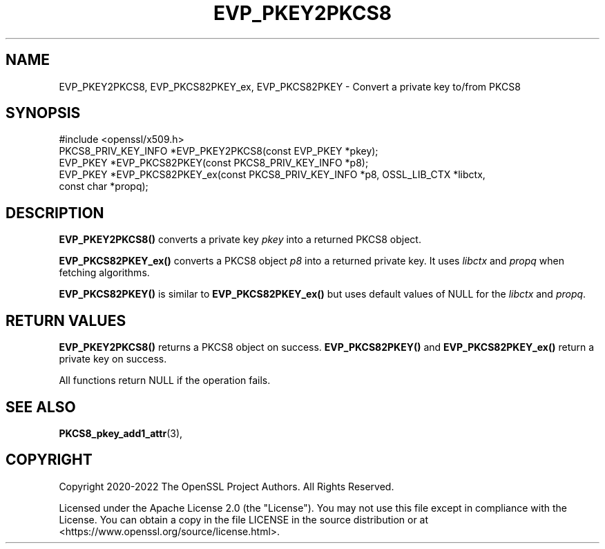 .\" -*- mode: troff; coding: utf-8 -*-
.\" Automatically generated by Pod::Man 5.0102 (Pod::Simple 3.45)
.\"
.\" Standard preamble:
.\" ========================================================================
.de Sp \" Vertical space (when we can't use .PP)
.if t .sp .5v
.if n .sp
..
.de Vb \" Begin verbatim text
.ft CW
.nf
.ne \\$1
..
.de Ve \" End verbatim text
.ft R
.fi
..
.\" \*(C` and \*(C' are quotes in nroff, nothing in troff, for use with C<>.
.ie n \{\
.    ds C` ""
.    ds C' ""
'br\}
.el\{\
.    ds C`
.    ds C'
'br\}
.\"
.\" Escape single quotes in literal strings from groff's Unicode transform.
.ie \n(.g .ds Aq \(aq
.el       .ds Aq '
.\"
.\" If the F register is >0, we'll generate index entries on stderr for
.\" titles (.TH), headers (.SH), subsections (.SS), items (.Ip), and index
.\" entries marked with X<> in POD.  Of course, you'll have to process the
.\" output yourself in some meaningful fashion.
.\"
.\" Avoid warning from groff about undefined register 'F'.
.de IX
..
.nr rF 0
.if \n(.g .if rF .nr rF 1
.if (\n(rF:(\n(.g==0)) \{\
.    if \nF \{\
.        de IX
.        tm Index:\\$1\t\\n%\t"\\$2"
..
.        if !\nF==2 \{\
.            nr % 0
.            nr F 2
.        \}
.    \}
.\}
.rr rF
.\" ========================================================================
.\"
.IX Title "EVP_PKEY2PKCS8 3ossl"
.TH EVP_PKEY2PKCS8 3ossl 2025-09-16 3.5.3 OpenSSL
.\" For nroff, turn off justification.  Always turn off hyphenation; it makes
.\" way too many mistakes in technical documents.
.if n .ad l
.nh
.SH NAME
EVP_PKEY2PKCS8, EVP_PKCS82PKEY_ex, EVP_PKCS82PKEY
\&\- Convert a private key to/from PKCS8
.SH SYNOPSIS
.IX Header "SYNOPSIS"
.Vb 1
\& #include <openssl/x509.h>
\&
\& PKCS8_PRIV_KEY_INFO *EVP_PKEY2PKCS8(const EVP_PKEY *pkey);
\& EVP_PKEY *EVP_PKCS82PKEY(const PKCS8_PRIV_KEY_INFO *p8);
\& EVP_PKEY *EVP_PKCS82PKEY_ex(const PKCS8_PRIV_KEY_INFO *p8, OSSL_LIB_CTX *libctx,
\&                             const char *propq);
.Ve
.SH DESCRIPTION
.IX Header "DESCRIPTION"
\&\fBEVP_PKEY2PKCS8()\fR converts a private key \fIpkey\fR into a returned PKCS8 object.
.PP
\&\fBEVP_PKCS82PKEY_ex()\fR converts a PKCS8 object \fIp8\fR into a returned private key.
It uses \fIlibctx\fR and \fIpropq\fR when fetching algorithms.
.PP
\&\fBEVP_PKCS82PKEY()\fR is similar to \fBEVP_PKCS82PKEY_ex()\fR but uses default values of
NULL for the \fIlibctx\fR and \fIpropq\fR.
.SH "RETURN VALUES"
.IX Header "RETURN VALUES"
\&\fBEVP_PKEY2PKCS8()\fR returns a PKCS8 object on success.
\&\fBEVP_PKCS82PKEY()\fR and \fBEVP_PKCS82PKEY_ex()\fR return a private key on success.
.PP
All functions return NULL if the operation fails.
.SH "SEE ALSO"
.IX Header "SEE ALSO"
\&\fBPKCS8_pkey_add1_attr\fR\|(3),
.SH COPYRIGHT
.IX Header "COPYRIGHT"
Copyright 2020\-2022 The OpenSSL Project Authors. All Rights Reserved.
.PP
Licensed under the Apache License 2.0 (the "License").  You may not use
this file except in compliance with the License.  You can obtain a copy
in the file LICENSE in the source distribution or at
<https://www.openssl.org/source/license.html>.
